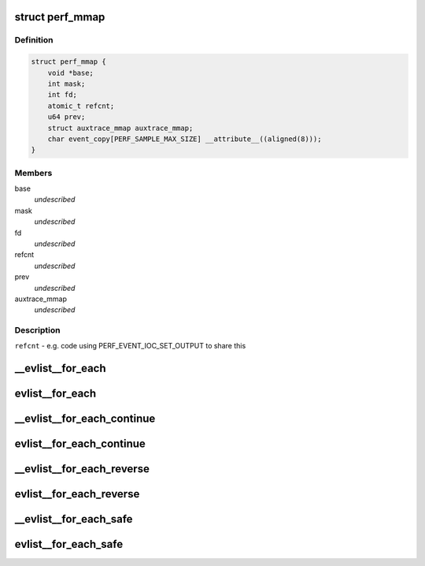 .. -*- coding: utf-8; mode: rst -*-
.. src-file: tools/perf/util/evlist.h

.. _`perf_mmap`:

struct perf_mmap
================

.. c:type:: struct perf_mmap

    perf's ring buffer mmap details

.. _`perf_mmap.definition`:

Definition
----------

.. code-block:: c

    struct perf_mmap {
        void *base;
        int mask;
        int fd;
        atomic_t refcnt;
        u64 prev;
        struct auxtrace_mmap auxtrace_mmap;
        char event_copy[PERF_SAMPLE_MAX_SIZE] __attribute__((aligned(8)));
    }

.. _`perf_mmap.members`:

Members
-------

base
    *undescribed*

mask
    *undescribed*

fd
    *undescribed*

refcnt
    *undescribed*

prev
    *undescribed*

auxtrace_mmap
    *undescribed*

.. _`perf_mmap.description`:

Description
-----------

\ ``refcnt``\  - e.g. code using PERF_EVENT_IOC_SET_OUTPUT to share this

.. _`__evlist__for_each`:

__evlist__for_each
==================

.. c:function::  __evlist__for_each( list,  evsel)

    iterate thru all the evsels

    :param  list:
        list_head instance to iterate

    :param  evsel:
        struct evsel iterator

.. _`evlist__for_each`:

evlist__for_each
================

.. c:function::  evlist__for_each( evlist,  evsel)

    iterate thru all the evsels

    :param  evlist:
        evlist instance to iterate

    :param  evsel:
        struct evsel iterator

.. _`__evlist__for_each_continue`:

__evlist__for_each_continue
===========================

.. c:function::  __evlist__for_each_continue( list,  evsel)

    continue iteration thru all the evsels

    :param  list:
        list_head instance to iterate

    :param  evsel:
        struct evsel iterator

.. _`evlist__for_each_continue`:

evlist__for_each_continue
=========================

.. c:function::  evlist__for_each_continue( evlist,  evsel)

    continue iteration thru all the evsels

    :param  evlist:
        evlist instance to iterate

    :param  evsel:
        struct evsel iterator

.. _`__evlist__for_each_reverse`:

__evlist__for_each_reverse
==========================

.. c:function::  __evlist__for_each_reverse( list,  evsel)

    iterate thru all the evsels in reverse order

    :param  list:
        list_head instance to iterate

    :param  evsel:
        struct evsel iterator

.. _`evlist__for_each_reverse`:

evlist__for_each_reverse
========================

.. c:function::  evlist__for_each_reverse( evlist,  evsel)

    iterate thru all the evsels in reverse order

    :param  evlist:
        evlist instance to iterate

    :param  evsel:
        struct evsel iterator

.. _`__evlist__for_each_safe`:

__evlist__for_each_safe
=======================

.. c:function::  __evlist__for_each_safe( list,  tmp,  evsel)

    safely iterate thru all the evsels

    :param  list:
        list_head instance to iterate

    :param  tmp:
        struct evsel temp iterator

    :param  evsel:
        struct evsel iterator

.. _`evlist__for_each_safe`:

evlist__for_each_safe
=====================

.. c:function::  evlist__for_each_safe( evlist,  tmp,  evsel)

    safely iterate thru all the evsels

    :param  evlist:
        evlist instance to iterate

    :param  tmp:
        struct evsel temp iterator

    :param  evsel:
        struct evsel iterator

.. This file was automatic generated / don't edit.

